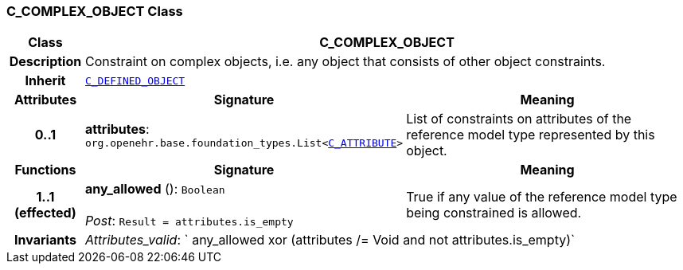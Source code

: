 === C_COMPLEX_OBJECT Class

[cols="^1,3,5"]
|===
h|*Class*
2+^h|*C_COMPLEX_OBJECT*

h|*Description*
2+a|Constraint on complex objects, i.e. any object that consists of other object constraints.

h|*Inherit*
2+|`<<_c_defined_object_class,C_DEFINED_OBJECT>>`

h|*Attributes*
^h|*Signature*
^h|*Meaning*

h|*0..1*
|*attributes*: `org.openehr.base.foundation_types.List<<<_c_attribute_class,C_ATTRIBUTE>>>`
a|List of constraints on attributes of the reference model type represented by this object.
h|*Functions*
^h|*Signature*
^h|*Meaning*

h|*1..1 +
(effected)*
|*any_allowed* (): `Boolean` +
 +
__Post__: `Result = attributes.is_empty`
a|True if any value of the reference model type being constrained is allowed.

h|*Invariants*
2+a|__Attributes_valid__: ` any_allowed xor (attributes /= Void and not attributes.is_empty)`
|===
